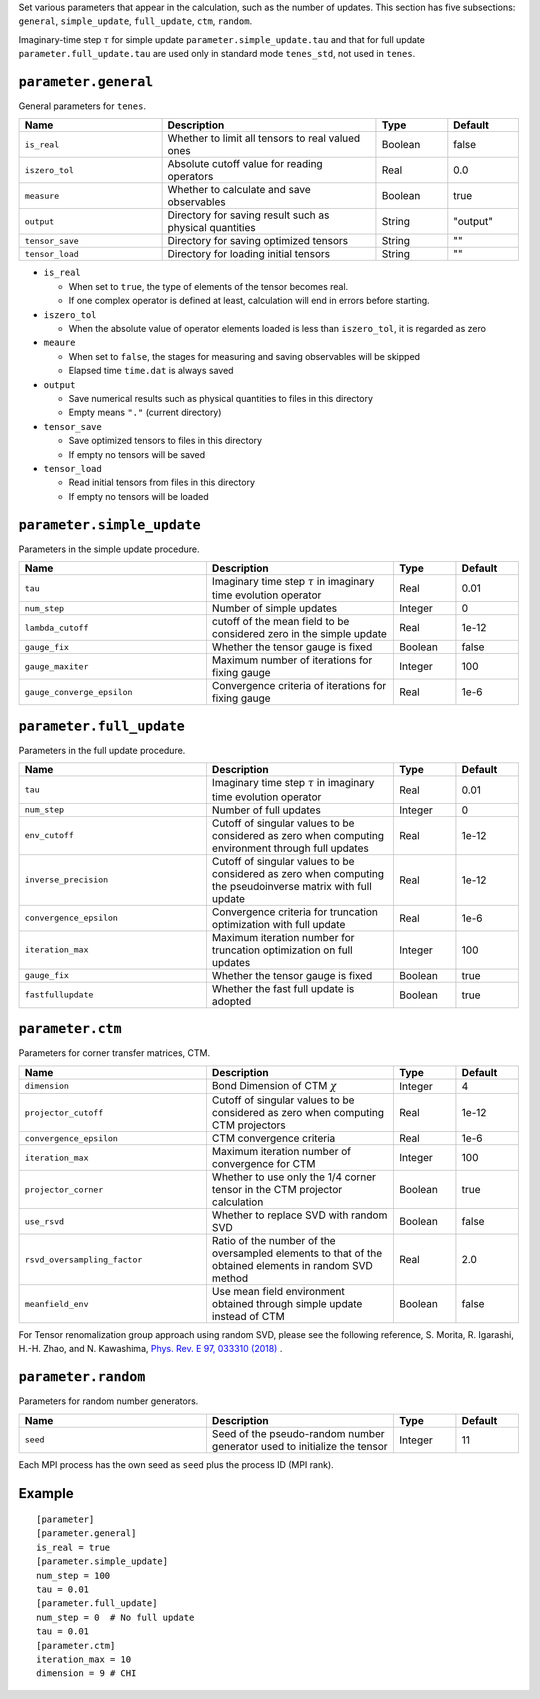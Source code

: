 .. highlight:: none

Set various parameters that appear in the calculation, such as the number of updates.
This section has five subsections: ``general``, ``simple_update``, ``full_update``,
``ctm``, ``random``.

Imaginary-time step :math:`\tau` for simple update ``parameter.simple_update.tau`` and that for full update ``parameter.full_update.tau`` are used only in standard mode ``tenes_std``, not used in ``tenes``.


``parameter.general``
~~~~~~~~~~~~~~~~~~~~~~~~~~

General parameters for ``tenes``.

.. csv-table::
   :header: "Name", "Description", "Type", "Default"
   :widths: 20, 30, 10, 10

   ``is_real``,     "Whether to limit all tensors to real valued ones",        Boolean, false
   ``iszero_tol``,  "Absolute cutoff value for reading operators",             Real,    0.0
   ``measure``,     "Whether to calculate and save observables",               Boolean, true
   ``output``,      "Directory for saving result such as physical quantities", String,  \"output\"
   ``tensor_save``, "Directory for saving optimized tensors",                  String,  \"\"
   ``tensor_load``, "Directory for loading initial tensors",                   String,  \"\"

- ``is_real``

  - When set to ``true``, the type of elements of the tensor becomes real. 
  - If one complex operator is defined at least,  calculation will end in errors before starting.

- ``iszero_tol``

  - When the absolute value of operator elements loaded is less than ``iszero_tol``, it is regarded as zero

- ``meaure``

  - When set to ``false``, the stages for measuring and saving observables will be skipped
  - Elapsed time ``time.dat`` is always saved

- ``output``

  - Save numerical results such as physical quantities to files in this directory
  - Empty means ``"."`` (current directory)

- ``tensor_save``

  - Save optimized tensors to files in this directory
  - If empty no tensors will be saved

- ``tensor_load``

  - Read initial tensors from files in this directory
  - If empty no tensors will be loaded

``parameter.simple_update``
~~~~~~~~~~~~~~~~~~~~~~~~~~~

Parameters in the simple update procedure.

.. csv-table::
   :header: "Name", "Description", "Type", "Default"
   :widths: 30, 30, 10, 10 

   ``tau``,           "Imaginary time step :math:`\tau` in imaginary time evolution operator", Real,    0.01
   ``num_step``,      "Number of simple updates",                                              Integer, 0
   ``lambda_cutoff``, "cutoff of the mean field to be considered zero in the simple update",   Real,    1e-12
   ``gauge_fix``,     "Whether the tensor gauge is fixed",                                     Boolean, false
   ``gauge_maxiter``, "Maximum number of iterations for fixing gauge", Integer, 100
   ``gauge_converge_epsilon``, "Convergence criteria of iterations for fixing gauge", Real, 1e-6

``parameter.full_update``
~~~~~~~~~~~~~~~~~~~~~~~~~

Parameters in the full update procedure.

.. csv-table::
   :header: "Name", "Description", "Type", "Default"
   :widths: 30, 30, 10, 10 

   ``tau``,                 "Imaginary time step :math:`\tau` in imaginary time evolution operator",                                       Real,    0.01
   ``num_step``,            "Number of full updates",                                                                                      Integer, 0
   ``env_cutoff``,          "Cutoff of singular values to be considered as zero when computing environment through full updates",          Real,    1e-12
   ``inverse_precision``,   "Cutoff of singular values to be considered as zero when computing the pseudoinverse matrix with full update", Real,    1e-12
   ``convergence_epsilon``, "Convergence criteria for truncation optimization with full update",                                           Real,    1e-6
   ``iteration_max``,       "Maximum iteration number for truncation optimization on full updates",                                        Integer, 100
   ``gauge_fix``,           "Whether the tensor gauge is fixed",                                                                           Boolean, true
   ``fastfullupdate``,      "Whether the fast full update is adopted",                                                                     Boolean, true

``parameter.ctm``
~~~~~~~~~~~~~~~~~

Parameters for corner transfer matrices, CTM.

.. csv-table::
   :header: "Name", "Description", "Type", "Default"
   :widths: 30, 30, 10, 10 

   ``dimension``,                "Bond Dimension of CTM :math:`\chi`",                                                             Integer, 4
   ``projector_cutoff``,         "Cutoff of singular values to be considered as zero when computing CTM projectors",                          Real,    1e-12
   ``convergence_epsilon``,      "CTM convergence criteria",                                                                                  Real,    1e-6
   ``iteration_max``,            "Maximum iteration number of convergence for CTM",                                                           Integer, 100
   ``projector_corner``,         "Whether to use only the 1/4 corner tensor in the CTM projector calculation",                                Boolean, true
   ``use_rsvd``,                 "Whether to replace SVD with random SVD",                                                                    Boolean, false
   ``rsvd_oversampling_factor``, "Ratio of the number of the oversampled elements to that of the obtained elements in random SVD method", Real,    2.0
   ``meanfield_env``,            "Use mean field environment obtained through simple update instead of CTM", Boolean, false

For Tensor renomalization group approach using random SVD, please see the following reference, S. Morita, R. Igarashi, H.-H. Zhao, and N. Kawashima, `Phys. Rev. E 97, 033310 (2018) <https://journals.aps.org/pre/abstract/10.1103/PhysRevE.97.033310>`_ .


``parameter.random``
~~~~~~~~~~~~~~~~~~~~~

Parameters for random number generators.

.. csv-table::
   :header: "Name", "Description", "Type", "Default"
   :widths: 30, 30, 10, 10 

   ``seed``, "Seed of the pseudo-random number generator used to initialize the tensor", Integer, 11

Each MPI process has the own seed as ``seed`` plus the process ID (MPI rank).

Example
~~~~~~~

::

  [parameter]
  [parameter.general]
  is_real = true
  [parameter.simple_update]
  num_step = 100
  tau = 0.01
  [parameter.full_update]
  num_step = 0  # No full update
  tau = 0.01
  [parameter.ctm]
  iteration_max = 10
  dimension = 9 # CHI
